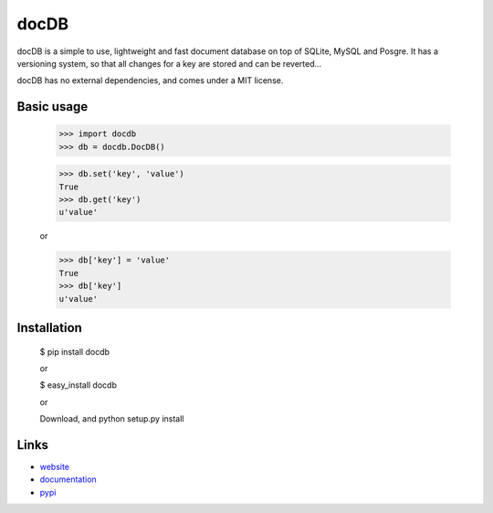 docDB
=====

docDB is a simple to use, lightweight and fast document database on top of SQLite, MySQL and Posgre. It has a versioning system, so that all changes for a key are stored and can be reverted...

docDB has no external dependencies, and comes under a MIT license.

Basic usage
------------

    >>> import docdb
    >>> db = docdb.DocDB()

    >>> db.set('key', 'value')
    True
    >>> db.get('key')
    u'value'

    or

    >>> db['key'] = 'value'
    True
    >>> db['key']
    u'value'


Installation
------------

    $ pip install docdb

    or

    $ easy_install docdb

    or

    Download, and python setup.py install


Links
------

* `website <http://xxx/>`_
* `documentation <http://xxx>`_
* `pypi <http://pypi.python.org/pypi/docdb>`_